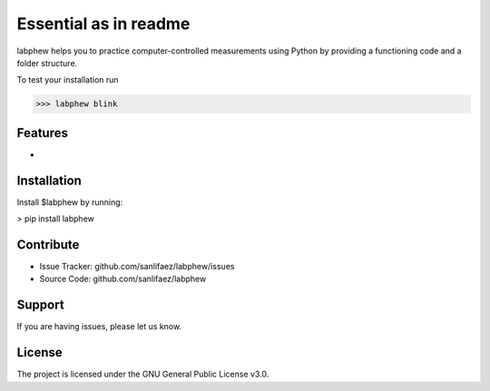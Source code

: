 **********************
Essential as in readme
**********************

labphew helps you to practice computer-controlled measurements using Python
by providing a functioning code and a folder structure.

To test your installation run

>>> labphew blink


Features
--------

-

Installation
------------

Install $labphew by running:

> pip install labphew

Contribute
----------

- Issue Tracker: github.com/sanlifaez/labphew/issues
- Source Code: github.com/sanlifaez/labphew

Support
-------

If you are having issues, please let us know.

License
-------

The project is licensed under the GNU General Public License v3.0.
